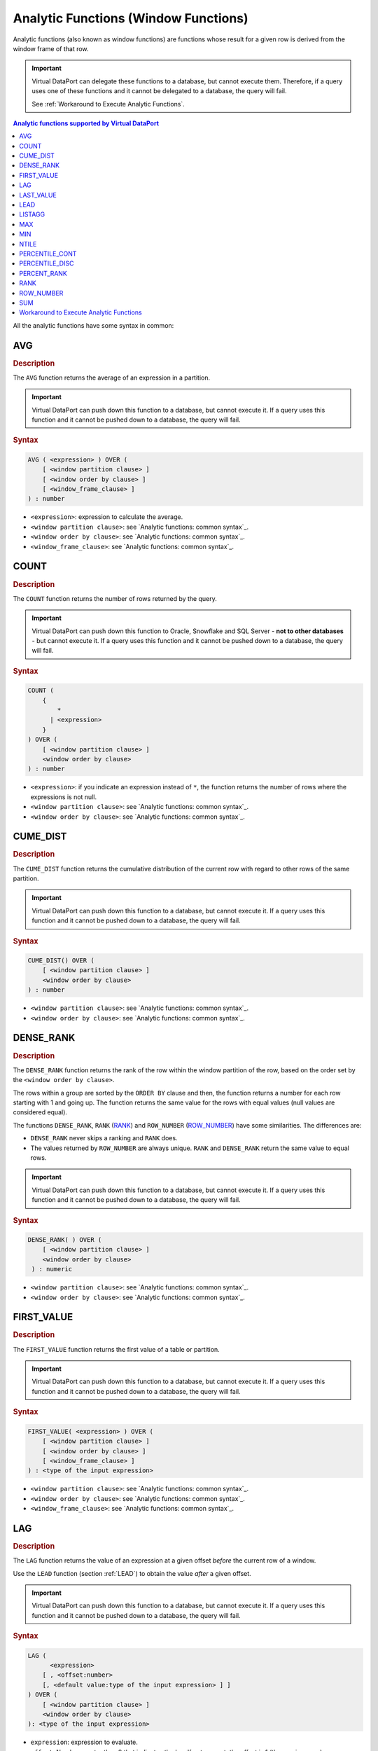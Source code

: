=====================================
Analytic Functions (Window Functions)
=====================================

Analytic functions (also known as window functions) are functions whose
result for a given row is derived from the window frame of that row.


.. important:: Virtual DataPort can delegate these functions to a
   database, but cannot execute them. Therefore, if a query uses one of
   these functions and it cannot be delegated to a database, the query will
   fail.
   
   See :ref:`Workaround to Execute Analytic Functions`.


.. contents:: Analytic functions supported by Virtual DataPort
   :depth: 1
   :local:
   :backlinks: none
   :class: threecols


All the analytic functions have some syntax in common:

.. code-block:: bnf
   :caption: Analytic functions: common syntax
   :name: Analytic functions: common syntax

   <over clause> ::= 
     OVER ( [ <window partition clause> ] 
     [ <window order by clause> [ <windowing_frame_clause> ] ] )

   <window partition clause> ::= 
     PARTITION BY <expression>

   <window order by clause> ::= 
     ORDER BY <expression> [ ASC | DESC ]

   <window_frame_clause> ::=
       <window frame units>
       { <window_frame_preceding> | <window_frame_between> }

   <window frame units> ::=
       ROWS
     | RANGE

   <window_frame_between> ::=
       BETWEEN <window_frame_bound> AND <window_frame_bound>

   <window frame bound> ::=
       <window_frame_preceding>
     | <window_frame_following>

   <window frame preceding> ::=
       UNBOUNDED PRECEDING
     | <unsigned_value_specification> PRECEDING
     | CURRENT ROW

   <window frame following> ::=
       UNBOUNDED FOLLOWING
     | <unsigned_value_specification> FOLLOWING
     | CURRENT ROW

   <unsigned value specification> ::=
     <unsigned integer literal>


AVG
=================================================================================

.. rubric:: Description

The ``AVG`` function returns the average of an expression in a
partition.

.. important:: Virtual DataPort can push down this function to a
   database, but cannot execute it. If a query uses this function and it
   cannot be pushed down to a database, the query will fail.

.. rubric:: Syntax

.. code-block:: bnf

   AVG ( <expression> ) OVER ( 
       [ <window partition clause> ] 
       [ <window order by clause> ] 
       [ <window_frame_clause> ] 
   ) : number

-  ``<expression>``: expression to calculate the average.
-  ``<window partition clause>``: see `Analytic functions: common
   syntax`_.
-  ``<window order by clause>``: see `Analytic functions: common
   syntax`_.
-  ``<window_frame_clause>``: see `Analytic functions: common syntax`_.

COUNT
=====

.. rubric:: Description

The ``COUNT`` function returns the number of rows returned by the query.

.. important:: Virtual DataPort can push down this function to Oracle, Snowflake and SQL Server - **not to other databases** - 
   but cannot execute it. If a query uses this function and it
   cannot be pushed down to a database, the query will fail.

.. rubric:: Syntax

.. code-block:: bnf

   COUNT ( 
       { 
           * 
         | <expression>
       } 
   ) OVER ( 
       [ <window partition clause> ]
       <window order by clause>
   ) : number

-  ``<expression>``: if you indicate an expression instead of ``*``, the function returns the number of rows where the expressions is not null.
-  ``<window partition clause>``: see `Analytic functions: common
   syntax`_.
-  ``<window order by clause>``: see `Analytic functions: common
   syntax`_.

CUME\_DIST
=================================================================================

.. rubric:: Description

The ``CUME_DIST`` function returns the cumulative distribution of the
current row with regard to other rows of the same partition.

.. important:: Virtual DataPort can push down this function to a
   database, but cannot execute it. If a query uses this function and it
   cannot be pushed down to a database, the query will fail.

.. rubric:: Syntax

.. code-block:: bnf

   CUME_DIST() OVER ( 
       [ <window partition clause> ]
       <window order by clause>
   ) : number


-  ``<window partition clause>``: see `Analytic functions: common
   syntax`_.
-  ``<window order by clause>``: see `Analytic functions: common
   syntax`_.


DENSE\_RANK
=================================================================================

.. rubric:: Description

The ``DENSE_RANK`` function returns the rank of the row within the
window partition of the row, based on the order set by the
``<window order by clause>``.

The rows within a group are sorted by the ``ORDER BY`` clause and then,
the function returns a number for each row starting with 1 and going up.
The function returns the same value for the rows with equal values (null
values are considered equal).

The functions ``DENSE_RANK``, ``RANK`` (`RANK`_) and ``ROW_NUMBER``
(`ROW\_NUMBER`_) have some similarities. The differences are:

-  ``DENSE_RANK`` never skips a ranking and ``RANK`` does.
-  The values returned by ``ROW_NUMBER`` are always unique. ``RANK`` and
   ``DENSE_RANK`` return the same value to equal rows.

.. important:: Virtual DataPort can push down this function to a
   database, but cannot execute it. If a query uses this function and it
   cannot be pushed down to a database, the query will fail.

.. rubric:: Syntax

.. code-block:: bnf
   
   DENSE_RANK( ) OVER ( 
       [ <window partition clause> ]
       <window order by clause>
    ) : numeric

-  ``<window partition clause>``: see `Analytic functions: common
   syntax`_.
-  ``<window order by clause>``: see `Analytic functions: common
   syntax`_.


FIRST_VALUE
=================================================================================

.. rubric:: Description

The ``FIRST_VALUE`` function returns the first value of a table or
partition.

.. important:: Virtual DataPort can push down this function to a
   database, but cannot execute it. If a query uses this function and it
   cannot be pushed down to a database, the query will fail.

.. rubric:: Syntax

.. code-block:: bnf

   FIRST_VALUE( <expression> ) OVER ( 
       [ <window partition clause> ]
       [ <window order by clause> ]
       [ <window_frame_clause> ]
   ) : <type of the input expression>


-  ``<window partition clause>``: see `Analytic functions: common
   syntax`_.
-  ``<window order by clause>``: see `Analytic functions: common
   syntax`_.
-  ``<window_frame_clause>``: see `Analytic functions: common syntax`_.


LAG
=================================================================================

.. rubric:: Description

The ``LAG`` function returns the value of an expression at a given
offset *before* the current row of a window.

Use the ``LEAD`` function (section :ref:`LEAD`) to obtain the value *after*
a given offset.

.. important:: Virtual DataPort can push down this function to a
   database, but cannot execute it. If a query uses this function and it
   cannot be pushed down to a database, the query will fail.

.. rubric:: Syntax

.. code-block:: bnf

   LAG ( 
         <expression> 
       [ , <offset:number> 
       [, <default value:type of the input expression> ] ] 
   ) OVER ( 
       [ <window partition clause> ]
       <window order by clause>
   ): <type of the input expression>


-  ``expression``: expression to evaluate.
-  ``offset``: Number greater than 0 that indicates the lag. If not
   present, the offset is 1 (the previous row).
-  ``default value``: value returned if ``offset`` is outside the bounds
   of the partition. For example, if ``offset`` is 1 this function will
   return the default value for the first row of the partition.
-  ``<window partition clause>``: see `Analytic functions: common
   syntax`_.
-  ``<window order by clause>``: see `Analytic functions: common
   syntax`_.


LAST_VALUE
=================================================================================

.. rubric:: Description

The ``LAST_VALUE`` function returns the last value of a table or
partition.

.. important:: Virtual DataPort can push down this function to a
   database, but cannot execute it. If a query uses this function and it
   cannot be pushed down to a database, the query will fail.

.. rubric:: Syntax

.. code-block:: bnf
   
   LAST_VALUE( <expression> ) OVER ( 
       [ <window partition clause> ]
       [ <window order by clause> ]
       [ <window_frame_clause> ]
   ) : <type of the input expression>


-  ``<window partition clause>``: see `Analytic functions: common
   syntax`_.
-  ``<window order by clause>``: see `Analytic functions: common
   syntax`_.
-  ``<window_frame_clause>``: see `Analytic functions: common syntax`_.


LEAD
=================================================================================

.. rubric:: Description

The ``LEAD`` function returns the value of an expression at a given
offset *after* the current row of a window.

Use the ``LAG`` function (section :ref:`LAG`) to obtain the value *before* a
given offset.

.. important:: Virtual DataPort can push down this function to a
   database, but cannot execute it. If a query uses this function and it
   cannot be pushed down to a database, the query will fail.


.. rubric:: Syntax

.. code-block:: bnf
   
   LEAD( 
         <expression> 
       [ , <offset:number> 
       [, <default value:type of the input expression> ] ] 
   ) OVER ( 
       [ <window partition clause> ]
       <window order by clause>
   ): <type of the input expression>


-  ``expression``: expression to evaluate.
-  ``offset``: Number greater than 0 that indicates the lead. If not
   present, the offset is 1 (the following row).
-  ``default value``: value returned if ``offset`` is outside the bounds
   of the partition. For example, if ``offset`` is 1 this function will
   return the default value for the last row of the partition.
-  ``<window partition clause>``: see `Analytic functions: common
   syntax`_.
-  ``<window order by clause>``: see `Analytic functions: common
   syntax`_.


LISTAGG
=======

.. rubric:: Description

The ``LISTAGG`` function orders data within each group specified in the clause ``ORDER BY`` and then, concatenates the values of the measure column. It separates each value with the "delimiter expression".

.. important:: Virtual DataPort can push down this function to a
   database, but cannot execute it. If a query uses this function and it
   cannot be pushed down to a database, the query will fail.

.. rubric:: Syntax
   
.. code-block:: bnf
      
   LISTAGG ( 
         <measure expression> 
       , <delimiter expression:text> 
   ) WITHIN GROUP ( <window order by clause> ) 
     OVER ( [ <window partition clause> ] ) : text


-  ``measure expression``: expression.
-  ``delimiter expression``: string that will separate the measure values. If you do not want any separator between values, put an empty string (``''``).
-  ``<window order by clause>``: see `Analytic functions: common
   syntax`_.
-  ``<window partition clause>``: see `Analytic functions: common
   syntax`_.

Returns a text value.

MAX
=================================================================================

.. rubric:: Description

The ``MAX`` function returns the maximum value of an expression within a
window.

.. important:: Virtual DataPort can push down this function to a
   database, but cannot execute it. If a query uses this function and it
   cannot be pushed down to a database, the query will fail.

.. rubric:: Syntax

.. code-block:: bnf

   MAX ( <expression> ) OVER (
       [ <window partition clause> ]
       [ <window order by clause> ]
       [ <window_frame_clause> ] 
   ) : <type of the input expression>

-  ``<window partition clause>``: see `Analytic functions: common
   syntax`_.
-  ``<window order by clause>``: see `Analytic functions: common
   syntax`_.
-  ``<window_frame_clause>``: see `Analytic functions: common syntax`_.


MIN
=================================================================================

.. rubric:: Description

The ``MIN`` function returns the minimum value of an expression within a
window.

.. important:: Virtual DataPort can push down this function to a
   database, but cannot execute it. If a query uses this function and it
   cannot be pushed down to a database, the query will fail.

.. rubric:: Syntax

.. code-block:: bnf

   MIN ( <expression> ) OVER (
       [ <window partition clause> ]
       [ <window order by clause> ]
       [ <window_frame_clause> ]
   ) : <type of the input expression>


-  ``<window partition clause>``: see `Analytic functions: common
   syntax`_.
-  ``<window order by clause>``: see `Analytic functions: common
   syntax`_.
-  ``<window_frame_clause>``: see `Analytic functions: common syntax`_.

NTILE
=================================================================================

.. rubric:: Description

The ``NTILE`` function divides an ordered data set (partition) into a
number of subsets within a window, with buckets (subsets) numbered 1
through <value>. For example, if <value> is 4, then each row in the
partition is assigned a number from 1 to 4. If the partition contains 40
rows, the first 10 would be assigned 1, the next 10 would be assigned 2,
and so on.

.. important:: Virtual DataPort can push down this function to a
   database, but cannot execute it. If a query uses this function and it
   cannot be pushed down to a database, the query will fail.

.. rubric:: Syntax

.. code-block:: bnf
   
   NTILE ( <value> OVER ( 
       [ <window partition clause> ]
       <window order by clause>
   ): <number>


-  ``<value>``: number of subsets.
-  ``<window partition clause>``: see `Analytic functions: common
   syntax`_.
-  ``<window order by clause>``: see `Analytic functions: common
   syntax`_.


PERCENTILE_CONT
=================================================================================

.. rubric:: Description

The ``PERCENTILE_CONT`` function returns for each row, the value that
would fall into the specified percentile among the values in each
partition within a window.

.. important:: Virtual DataPort can push down this function to a
   database, but cannot execute it. If a query uses this function and it
   cannot be pushed down to a database, the query will fail.


.. rubric:: Syntax

.. code-block:: bnf
   
   PERCENTILE_CONT ( <percentile:number> ) 
       WITHIN GROUP ( <window order by clause> ) 
       OVER ( [ <window partition clause> ] )

-  ``percentile``: number between 0 and 1.
-  ``<window order by clause>``: see `Analytic functions: common
   syntax`_.
-  ``<window partition clause>``: see `Analytic functions: common
   syntax`_.


PERCENTILE_DISC
=================================================================================

.. rubric:: Description

The ``PERCENTILE_DISC`` function returns for each row, the value that
would fall into the specified percentile among the values in each
partition within a window.

.. important:: Virtual DataPort can push down this function to a
   database, but cannot execute it. If a query uses this function and it
   cannot be pushed down to a database, the query will fail.

.. rubric:: Syntax

.. code-block:: bnf
   
   PERCENTILE_DIST ( <percentile:number> ) 
       WITHIN GROUP ( <window order by clause> ) 
       OVER ( [ <window partition clause> ] )

-  ``percentile``: number between 0 and 1.
-  ``<window order by clause>``: see `Analytic functions: common
   syntax`_.
-  ``<window partition clause>``: see `Analytic functions: common
   syntax`_.


PERCENT_RANK
=================================================================================

.. rubric:: Description

The ``PERCENT_RANK`` function returns the rank of a row relative to a
group of values within a window. It is similar to ``CUME_DIST``, but it
uses rank values rather than row counts in its numerator.

It returns a value between 0 and 1.

.. important:: Virtual DataPort can push down this function to a
   database, but cannot execute it. If a query uses this function and it
   cannot be pushed down to a database, the query will fail.

.. rubric:: Syntax

.. code-block:: bnf
   
   PERCENT_RANK ( ) OVER (
       [ <window partition clause> ]
       <window order by clause> 
   ) : number


-  ``<window partition clause>``: see `Analytic functions: common
   syntax`_.
-  ``<window order by clause>``: see `Analytic functions: common
   syntax`_.


RANK
=================================================================================

.. rubric:: Description

The ``RANK`` function returns the rank of the row within the window
partition of the row, based on the order set by the
``<window order by clause>``.

The rows within a group are sorted by the ``ORDER BY`` clause and then,
the function returns a number for each row starting with 1 and going up.
The function returns the same value for the rows with equal values
(nulls are considered equal in this comparison).

The functions ``DENSE_RANK`` (`DENSE\_RANK`_), ``RANK`` and
``ROW_NUMBER`` (`ROW\_NUMBER`_) have some similarities. The differences
are:

-  ``DENSE_RANK`` never skips a ranking and ``RANK`` does.
-  The values returned by ``ROW_NUMBER`` are always unique. ``RANK`` and
   ``DENSE_RANK`` return the same value to equal rows.

.. important:: Virtual DataPort can push down this function to a
   database, but cannot execute it. If a query uses this function and it
   cannot be pushed down to a database, the query will fail.


.. rubric:: Syntax

.. code-block:: bnf
   
   RANK( ) OVER ( 
       [ <window partition clause> ]
       <window order by clause>
   ) : numeric

-  ``<window partition clause>``: see `Analytic functions: common
   syntax`_.
-  ``<window order by clause>``: see `Analytic functions: common
   syntax`_.


ROW_NUMBER
=================================================================================

.. rubric:: Description

The ``ROW_NUMBER`` function returns the rank of the row within the
window partition of the row, based on the order set by the
``<window order by clause>``.

The rows within a group are sorted by the ``ORDER BY`` clause and then,
the function returns a number for each row starting with 1 and going up.
The function returns the same value for the rows with equal values
(nulls are considered equal in this comparison).

.. important:: Virtual DataPort can push down this function to a
   database, but cannot execute it. If a query uses this function and it
   cannot be pushed down to a database, the query will fail.

The functions ``DENSE_RANK`` (`DENSE\_RANK`_), ``RANK`` (`RANK`_) and
``ROW_NUMBER`` have some similarities. The differences are:

-  ``DENSE_RANK`` never skips a ranking and ``RANK`` does.
-  The values returned by ``ROW_NUMBER`` are always unique. ``RANK`` and
   ``DENSE_RANK`` return the same value to equal rows.


.. rubric:: Syntax

.. code-block:: bnf
   
   ROW_NUMBER ( ) OVER (
        [ <window partition clause> ] <window order by clause> 
   ) : numeric


-  ``<window partition clause>``: see `Analytic functions: common
   syntax`_.
-  ``<window order by clause>``: see `Analytic functions: common
   syntax`_.

**Example**



.. code-block:: sql

   SELECT key
       , amount
       , block
       , ROW_NUMBER( OVER ( ORDER BY key ) row_number
       , ROW_NUMBER() OVER ( PARTITION BY block ORDER BY key ) row_number_with_partition
       , RANK() OVER ( PARTITION BY block ORDER BY amount ) rank
       , DENSE_RANK() OVER ( PARTITION BY block ORDER BY amount ) dense_rank
   FROM VIEW
   ORDER BY block, key;
   

+-----+--------+-------+-------------+------------+--------+------------+-------------+
| key | amount | block | row\_number | row\_number\_with\_ | rank       | dense\_rank |
|     |        |       |             | partition           |            |             |
+=====+========+=======+=============+=====================+============+=============+
| 1   | 1      | 1     | 1           | 1                   | 1          | 1           |
+-----+--------+-------+-------------+---------------------+------------+-------------+
| 2   | 1      | 1     | 2           | 2                   | 1          | 1           |
+-----+--------+-------+-------------+---------------------+------------+-------------+
| 3   | 2      | 1     | 3           | 3                   | 3          | 2           |
+-----+--------+-------+-------------+---------------------+------------+-------------+
| 4   | 2      | 1     | 4           | 4                   | 3          | 2           |
+-----+--------+-------+-------------+---------------------+------------+-------------+
| 5   | 2      | 1     | 5           | 5                   | 3          | 2           |
+-----+--------+-------+-------------+---------------------+------------+-------------+
| 6   | 4      | 1     | 6           | 6                   | 6          | 3           |
+-----+--------+-------+-------------+---------------------+------------+-------------+
| 7   | 5      | 2     | 7           | 1                   | 1          | 1           |
+-----+--------+-------+-------------+---------------------+------------+-------------+
| 9   | 7      | 2     | 8           | 2                   | 2          | 2           |
+-----+--------+-------+-------------+---------------------+------------+-------------+
| 10  | 8      | 2     | 9           | 3                   | 3          | 3           |
+-----+--------+-------+-------------+---------------------+------------+-------------+
| 11  | 9      | 2     | 10          | 4                   | 4          | 4           |
+-----+--------+-------+-------------+---------------------+------------+-------------+


SUM
=================================================================================

.. rubric:: Description

The ``SUM`` function returns the sum of an expression in a group within
a window.

.. important:: Virtual DataPort can push down this function to a
   database, but cannot execute it. If a query uses this function and it
   cannot be pushed down to a database, the query will fail.


.. rubric:: Syntax

.. code-block:: bnf
   
   SUM ( <expression> ) OVER ( 
       [ <window partition clause> ] 
       [ <window order by clause> ] 
       [ <window_frame_clause> ] 
   ) : number

-  ``<expression>``: numeric expression.
-  ``<window partition clause>``: see `Analytic functions: common
   syntax`_.
-  ``<window order by clause>``: see `Analytic functions: common
   syntax`_.
-  ``<window_frame_clause>``: see `Analytic functions: common syntax`_.

Workaround to Execute Analytic Functions
========================================

Virtual DataPort can delegate analytic functions to a database but cannot execute them. Therefore, if a query includes an analytic function and the execution engine cannot delegate it to a database that supports it, the query will fail immediately.

The most common scenarios where this occurs are:

#. When the underlying data sources of the query do not support analytic functions. For example, the data source is a REST API, an Excel file, etc.

#. Or if the execution engine cannot delegate these functions to a database that supports them. For example, if the query applies an analytic function over data coming from different data sources.

In these scenarios, use the :ref:`Data Movement` optimization to transfer the data to a database that supports analytic functions with the parameter ``DATAMOVEMENTPLAN`` of the ``CONTEXT`` clause. 

.. code-block:: vql 
   :caption: Example

   SELECT region.r_name, nation.n_name, sum(order.o_totalprice), rank() OVER (PARTITION BY region.r_name ORDER BY sum(order.o_totalprice) DESC)
   FROM order INNER JOIN customer ON order.o_custkey = customer.c_custkey
   INNER JOIN nation ON customer.c_nationkey = nation.n_nationkey
   INNER JOIN region ON nation.n_regionkey = region.r_regionkey
   WHERE region.r_regionkey > 0
   GROUP BY region.r_name, nation.n_name 
   CONTEXT(DATAMOVEMENTPLAN = 
       order : JDBC admin.vdpcachedatasource
       customer : JDBC admin.vdpcachedatasource
       nation : JDBC admin.vdpcachedatasource 
       region : JDBC admin.vdpcachedatasource
   ); 

In this example, the clause ``DATAMOVEMENTPLAN`` instructs the execution engine to move the data of the views involved in the query to the cache database (``admin.vdpcachedatasource``) and execute there the analytic function. The optimizer will try to delegate the WHERE conditions and other functions to the source databases to reduce the data that has to be transferred between the sources and the cache database. In this example, the SQL query executed in the source to obtain the data of ``region`` will include the condition ``r_regionkey > 0`` if the data source supports this condition.

If you cannot add the ``CONTEXT`` clause to the query because you are executing it from a third-party tool (e.g. a business intelligence tool), create a view with this clause and then, query the new view. For example:

.. code-block:: vql 

    CREATE VIEW rank_best_selling_nation_within_region AS 
    SELECT region.r_name, nation.n_name, sum(order.o_totalprice), rank() OVER (PARTITION BY region.r_name ORDER BY sum(order.o_totalprice) DESC)
    FROM order INNER JOIN customer ON order.o_custkey = customer.c_custkey
    INNER JOIN nation ON customer.c_nationkey = nation.n_nationkey
    INNER JOIN region ON nation.n_regionkey = region.r_regionkey
    WHERE region.r_regionkey > 0
    GROUP BY region.r_name, nation.n_name 
    CONTEXT(DATAMOVEMENTPLAN = 
        order : JDBC admin.vdpcachedatasource
        customer : JDBC admin.vdpcachedatasource
        nation : JDBC admin.vdpcachedatasource 
        region : JDBC admin.vdpcachedatasource
    ); 

